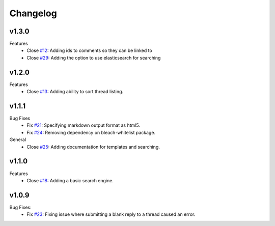 Changelog
=========

v1.3.0
------
Features
  * Close `#12`_: Adding ids to comments so they can be linked to
  * Close `#29`_: Adding the option to use elasticsearch for searching

v1.2.0
------
Features
  * Close `#13`_: Adding ability to sort thread listing.

v1.1.1
------
Bug Fixes
  * Fix `#21`_: Specifying markdown output format as html5.
  * Fix `#24`_: Removing dependency on bleach-whitelist package.
General
  * Close `#25`_: Adding documentation for templates and searching.

v1.1.0
------
Features
  * Close `#18`_: Adding a basic search engine.

v1.0.9
------
Bug Fixes:
  * Fix `#23`_: Fixing issue where submitting a blank reply to a thread caused an error.

.. _#12: https://github.com/smalls12/django_simple_forums/issues/12
.. _#13: https://github.com/smalls12/django_simple_forums/issues/13
.. _#18: https://github.com/smalls12/django_simple_forums/issues/18
.. _#21: https://github.com/smalls12/django_simple_forums/issues/21
.. _#23: https://github.com/smalls12/django_simple_forums/issues/23
.. _#24: https://github.com/smalls12/django_simple_forums/issues/24
.. _#25: https://github.com/smalls12/django_simple_forums/issues/25
.. _#29: https://github.com/smalls12/django_simple_forums/issues/29